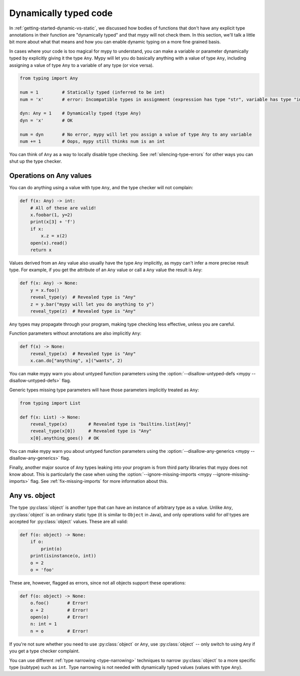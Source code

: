 .. _dynamic-typing:


Dynamically typed code
======================

In :ref:`getting-started-dynamic-vs-static`, we discussed how bodies of functions
that don't have any explicit type annotations in their function are "dynamically typed"
and that mypy will not check them. In this section, we'll talk a little bit more
about what that means and how you can enable dynamic typing on a more fine grained basis.

In cases where your code is too magical for mypy to understand, you can make a
variable or parameter dynamically typed by explicitly giving it the type
``Any``. Mypy will let you do basically anything with a value of type ``Any``,
including assigning a value of type ``Any`` to a variable of any type (or vice
versa).

.. code-block:: python

   from typing import Any

   num = 1         # Statically typed (inferred to be int)
   num = 'x'       # error: Incompatible types in assignment (expression has type "str", variable has type "int")

   dyn: Any = 1    # Dynamically typed (type Any)
   dyn = 'x'       # OK

   num = dyn       # No error, mypy will let you assign a value of type Any to any variable
   num += 1        # Oops, mypy still thinks num is an int

You can think of ``Any`` as a way to locally disable type checking.
See :ref:`silencing-type-errors` for other ways you can shut up
the type checker.

Operations on Any values
------------------------

You can do anything using a value with type ``Any``, and the type checker
will not complain:

.. code-block:: python

    def f(x: Any) -> int:
        # All of these are valid!
        x.foobar(1, y=2)
        print(x[3] + 'f')
        if x:
            x.z = x(2)
        open(x).read()
        return x

Values derived from an ``Any`` value also usually have the type ``Any``
implicitly, as mypy can't infer a more precise result type. For
example, if you get the attribute of an ``Any`` value or call a
``Any`` value the result is ``Any``:

.. code-block:: python

    def f(x: Any) -> None:
        y = x.foo()
        reveal_type(y)  # Revealed type is "Any"
        z = y.bar("mypy will let you do anything to y")
        reveal_type(z)  # Revealed type is "Any"

``Any`` types may propagate through your program, making type checking
less effective, unless you are careful.

Function parameters without annotations are also implicitly ``Any``:

.. code-block:: python

    def f(x) -> None:
        reveal_type(x)  # Revealed type is "Any"
        x.can.do["anything", x]("wants", 2)

You can make mypy warn you about untyped function parameters using the
:option:`--disallow-untyped-defs <mypy --disallow-untyped-defs>` flag.

Generic types missing type parameters will have those parameters implicitly
treated as ``Any``:

.. code-block:: python

    from typing import List

    def f(x: List) -> None:
        reveal_type(x)        # Revealed type is "builtins.list[Any]"
        reveal_type(x[0])     # Revealed type is "Any"
        x[0].anything_goes()  # OK

You can make mypy warn you about untyped function parameters using the
:option:`--disallow-any-generics <mypy --disallow-any-generics>` flag.

Finally, another major source of ``Any`` types leaking into your program is from
third party libraries that mypy does not know about. This is particularly the case
when using the :option:`--ignore-missing-imports <mypy --ignore-missing-imports>`
flag. See :ref:`fix-missing-imports` for more information about this.

Any vs. object
--------------

The type :py:class:`object` is another type that can have an instance of arbitrary
type as a value. Unlike ``Any``, :py:class:`object` is an ordinary static type (it
is similar to ``Object`` in Java), and only operations valid for *all*
types are accepted for :py:class:`object` values. These are all valid:

.. code-block:: python

    def f(o: object) -> None:
        if o:
            print(o)
        print(isinstance(o, int))
        o = 2
        o = 'foo'

These are, however, flagged as errors, since not all objects support these
operations:

.. code-block:: python

    def f(o: object) -> None:
        o.foo()       # Error!
        o + 2         # Error!
        open(o)       # Error!
        n: int = 1
        n = o         # Error!


If you're not sure whether you need to use :py:class:`object` or ``Any``, use
:py:class:`object` -- only switch to using ``Any`` if you get a type checker
complaint.

You can use different :ref:`type narrowing <type-narrowing>`
techniques to narrow :py:class:`object` to a more specific
type (subtype) such as ``int``. Type narrowing is not needed with
dynamically typed values (values with type ``Any``).
